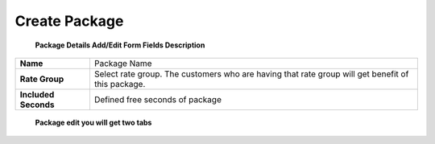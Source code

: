 ================
Create Package
================


	.. image:: /Images/create_package.jpg
  
  
  **Package Details Add/Edit Form Fields Description**
  
====================   =================================================================================================
**Name**	             Package Name
  
**Rate Group**	       Select rate group. The customers who are having that rate group will get benefit of this package.
  
**Included Seconds**	 Defined free seconds of package 
====================   =================================================================================================
  
  
 **Package edit you will get two tabs**


====================  =========================================
**Package Details**   Allow to change package details
  
**Package Patterns**  Form this tab you can select destinations
====================  ==========================================











